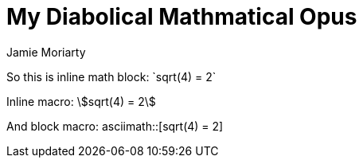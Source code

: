 = My Diabolical Mathmatical Opus
Jamie Moriarty

So this is inline math block: $$`sqrt(4) = 2`$$

Inline macro: asciimath:[sqrt(4) = 2]

And block macro: asciimath::[sqrt(4) = 2]
